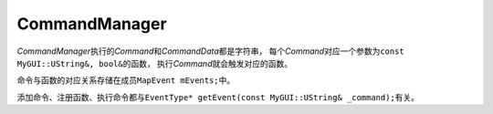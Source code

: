 ==============
CommandManager
==============

*CommandManager*\ 执行的\ *Command*\ 和\ *CommandData*\ 都是字符串，
每个\ *Command*\ 对应一个参数为\ ``const MyGUI::UString&, bool&``\ 的函数，
执行\ *Command*\ 就会触发对应的函数。

命令与函数的对应关系存储在成员\ ``MapEvent mEvents;``\ 中。

添加命令、注册函数、执行命令都与\ ``EventType* getEvent(const MyGUI::UString& _command);``\ 有关。